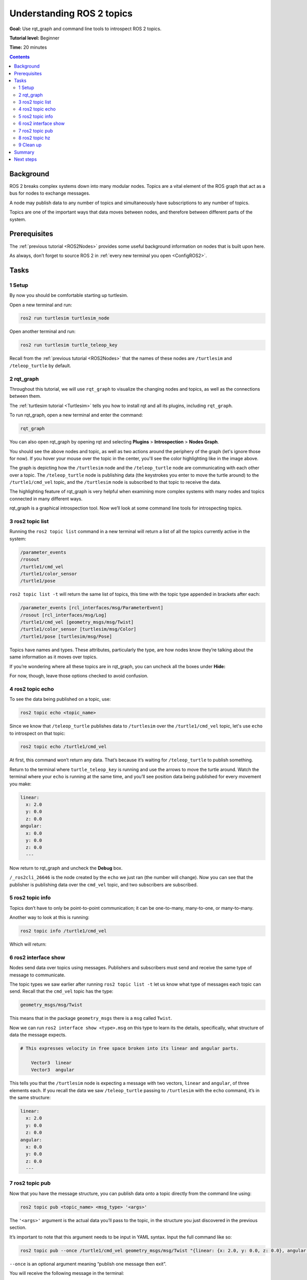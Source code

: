 .. _ROS2Topics:

Understanding ROS 2 topics
==========================

**Goal:** Use rqt_graph and command line tools to introspect ROS 2 topics.

**Tutorial level:** Beginner

**Time:** 20 minutes

.. contents:: Contents
   :depth: 2
   :local:

Background
----------

ROS 2 breaks complex systems down into many modular nodes.
Topics are a vital element of the ROS graph that act as a bus for nodes to exchange messages.

.. image:: Topic-SinglePublisherandSingleSubscriber.gif

A node may publish data to any number of topics and simultaneously have subscriptions to any number of topics.

.. image:: Topic-MultiplePublisherandMultipleSubscriber.gif

Topics are one of the important ways that data moves between nodes, and therefore between different parts of the system.


Prerequisites
-------------

The :ref:`previous tutorial <ROS2Nodes>` provides some useful background information on nodes that is built upon here.

As always, don’t forget to source ROS 2 in :ref:`every new terminal you open <ConfigROS2>`.

Tasks
-----

1 Setup
^^^^^^^

By now you should be comfortable starting up turtlesim.

Open a new terminal and run:

.. code-block:: console

    ros2 run turtlesim turtlesim_node

Open another terminal and run:

.. code-block:: console

    ros2 run turtlesim turtle_teleop_key

Recall from the :ref:`previous tutorial <ROS2Nodes>` that the names of these nodes are ``/turtlesim`` and ``/teleop_turtle`` by default.


2 rqt_graph
^^^^^^^^^^^

Throughout this tutorial, we will use ``rqt_graph`` to visualize the changing nodes and topics, as well as the connections between them.

The :ref:`turtlesim tutorial <Turtlesim>` tells you how to install rqt and all its plugins, including ``rqt_graph``.

To run rqt_graph, open a new terminal and enter the command:

.. code-block:: console

    rqt_graph

You can also open rqt_graph by opening rqt and selecting **Plugins** > **Introspection** > **Nodes Graph**.

.. image:: rqt_graph.png

You should see the above nodes and topic, as well as two actions around the periphery of the graph (let's ignore those for now).
If you hover your mouse over the topic in the center, you'll see the color highlighting like in the image above.

The graph is depicting how the ``/turtlesim`` node and the ``/teleop_turtle`` node are communicating with each other over a topic.
The ``/teleop_turtle`` node is publishing data (the keystrokes you enter to move the turtle around) to the ``/turtle1/cmd_vel`` topic, and the ``/turtlesim`` node is subscribed to that topic to receive the data.

The highlighting feature of rqt_graph is very helpful when examining more complex systems with many nodes and topics connected in many different ways.

rqt_graph is a graphical introspection tool.
Now we’ll look at some command line tools for introspecting topics.


3 ros2 topic list
^^^^^^^^^^^^^^^^^

Running the ``ros2 topic list`` command in a new terminal will return a list of all the topics currently active in the system:

.. code-block:: console

  /parameter_events
  /rosout
  /turtle1/cmd_vel
  /turtle1/color_sensor
  /turtle1/pose

``ros2 topic list -t`` will return the same list of topics, this time with the topic type appended in brackets after each:

.. code-block:: console

  /parameter_events [rcl_interfaces/msg/ParameterEvent]
  /rosout [rcl_interfaces/msg/Log]
  /turtle1/cmd_vel [geometry_msgs/msg/Twist]
  /turtle1/color_sensor [turtlesim/msg/Color]
  /turtle1/pose [turtlesim/msg/Pose]

Topics have names and types.
These attributes, particularly the type, are how nodes know they’re talking about the same information as it moves over topics.

If you’re wondering where all these topics are in rqt_graph, you can uncheck all the boxes under **Hide:**

.. image:: unhide.png

For now, though, leave those options checked to avoid confusion.

4 ros2 topic echo
^^^^^^^^^^^^^^^^^

To see the data being published on a topic, use:

.. code-block:: console

    ros2 topic echo <topic_name>

Since we know that ``/teleop_turtle`` publishes data to ``/turtlesim`` over the ``/turtle1/cmd_vel`` topic, let's use ``echo`` to introspect on that topic:

.. code-block:: console

    ros2 topic echo /turtle1/cmd_vel

At first, this command won’t return any data.
That’s because it’s waiting for ``/teleop_turtle`` to publish something.

Return to the terminal where ``turtle_teleop_key`` is running and use the arrows to move the turtle around.
Watch the terminal where your ``echo`` is running at the same time, and you’ll see position data being published for every movement you make:

.. code-block:: console

  linear:
    x: 2.0
    y: 0.0
    z: 0.0
  angular:
    x: 0.0
    y: 0.0
    z: 0.0
    ---

Now return to rqt_graph and uncheck the **Debug** box.

.. image:: debug.png

``/_ros2cli_26646`` is the node created by the ``echo`` we just ran (the number will change).
Now you can see that the publisher is publishing data over the ``cmd_vel`` topic, and two subscribers are subscribed.

5 ros2 topic info
^^^^^^^^^^^^^^^^^

Topics don’t have to only be point-to-point communication; it can be one-to-many, many-to-one, or many-to-many.

Another way to look at this is running:

.. code-block:: console

    ros2 topic info /turtle1/cmd_vel

Which will return:

.. tabs::

  .. group-tab:: Eloquent and newer

    .. code-block:: console

      Type: geometry_msgs/msg/Twist
      Publisher count: 1
      Subscriber count: 2

  .. group-tab:: Dashing

    .. code-block::

      Topic: /turtle1/cmd_vel
      Publisher count: 1
      Subscriber count: 2

6 ros2 interface show
^^^^^^^^^^^^^^^^^^^^^

Nodes send data over topics using messages.
Publishers and subscribers must send and receive the same type of message to communicate.

The topic types we saw earlier after running ``ros2 topic list -t`` let us know what type of messages each topic can send.
Recall that the ``cmd_vel`` topic has the type:

.. code-block:: console

    geometry_msgs/msg/Twist

This means that in the package ``geometry_msgs`` there is a ``msg`` called ``Twist``.

Now we can run ``ros2 interface show <type>.msg`` on this type to learn its the details, specifically, what structure of data the message expects.

.. tabs::

  .. group-tab:: Eloquent and newer

    .. code-block:: console

        ros2 interface show geometry_msgs/msg/Twist

  .. group-tab:: Dashing

    .. code-block:: console

      ros2 msg show geometry_msgs/msg/Twist

.. code-block:: console

  # This expresses velocity in free space broken into its linear and angular parts.

      Vector3  linear
      Vector3  angular

This tells you that the ``/turtlesim`` node is expecting a message with two vectors, ``linear`` and ``angular``, of three elements each.
If you recall the data we saw ``/teleop_turtle`` passing to ``/turtlesim`` with the ``echo`` command, it’s in the same structure:

.. code-block:: console

  linear:
    x: 2.0
    y: 0.0
    z: 0.0
  angular:
    x: 0.0
    y: 0.0
    z: 0.0
    ---

7 ros2 topic pub
^^^^^^^^^^^^^^^^

Now that you have the message structure, you can publish data onto a topic directly from the command line using:

.. code-block:: console

    ros2 topic pub <topic_name> <msg_type> '<args>'

The ``'<args>'`` argument is the actual data you’ll pass to the topic, in the structure you just discovered in the previous section.

It’s important to note that this argument needs to be input in YAML syntax.
Input the full command like so:

.. code-block:: console

  ros2 topic pub --once /turtle1/cmd_vel geometry_msgs/msg/Twist "{linear: {x: 2.0, y: 0.0, z: 0.0}, angular: {x: 0.0, y: 0.0, z: 1.8}}"

``--once`` is an optional argument meaning “publish one message then exit”.

You will receive the following message in the terminal:

.. code-block:: console

  publisher: beginning loop
  publishing #1: geometry_msgs.msg.Twist(linear=geometry_msgs.msg.Vector3(x=2.0, y=0.0, z=0.0), angular=geometry_msgs.msg.Vector3(x=0.0, y=0.0, z=1.8))

And you will see your turtle move like so:

.. image:: pub_once.png

The turtle (and commonly the real robots which it is meant to emulate) require a steady stream of commands to operate continuously.
So, to get the turtle to keep moving, you can run:

.. code-block:: console

  ros2 topic pub --rate 1 /turtle1/cmd_vel geometry_msgs/msg/Twist "{linear: {x: 2.0, y: 0.0, z: 0.0}, angular: {x: 0.0, y: 0.0, z: 1.8}}"

The difference here is the removal of the ``--once`` option and the addition of the ``--rate 1`` option, which tells ``ros2 topic pub`` to publish the command in a steady stream at 1 Hz.

.. image:: pub_stream.png

You can refresh rqt_graph to see what’s happening graphically.
You will see the ``ros 2 topic pub ...`` node (``/_ros2cli_30358``) is publishing over the ``/turtle1/cmd_vel`` topic, and is being received by both the ``ros2 topic echo ...`` node (``/_ros2cli_26646``) and the ``/turtlesim`` node now.

.. image:: rqt_graph2.png

Finally, you can run ``echo`` on the ``pose`` topic and recheck rqt_graph:

.. code-block:: console

  ros2 topic echo /turtle1/pose

.. image:: rqt_graph3.png

In this case, ``/turtlesim`` is now publishing to the ``pose`` topic, and a new ``echo`` node is subscribed.

8 ros2 topic hz
^^^^^^^^^^^^^^^

For one last introspection on this process, you can report the rate at which data is published using:

.. code-block:: console

    ros2 topic hz /turtle1/pose

It will return data on the rate at which the ``/turtlesim`` node is publishing data to the ``pose`` topic.

.. code-block:: console

  average rate: 59.354
    min: 0.005s max: 0.027s std dev: 0.00284s window: 58

Recall that you set the rate of ``turtle1/cmd_vel`` to publish at a steady 1 Hz using ``ros2 topic pub --rate 1``.
If you run the above command with ``turtle1/cmd_vel`` instead of ``turtle1/pose``, you will see an average reflecting that rate.

.. 9 rqt_plot
   ^^^^^^^^^^
   Can't do this section now because there's some significant UI issues with rqt_plot for ROS 2

9 Clean up
^^^^^^^^^^

At this point you'll have a lot of nodes running.
Don’t forget to stop them, either by closing the terminal windows or entering ``Ctrl+C`` in each terminal.

Summary
-------

Nodes publish information over topics, which allows any number of other nodes to subscribe to and access that information.
In this tutorial you examined the connections between several nodes over topics using rqt_graph and command line tools.
You should now have a good idea of how data moves around a ROS 2 system.

Next steps
----------

Next you'll learn about another communication type in the ROS graph with the tutorial :ref:`ROS2Services`
